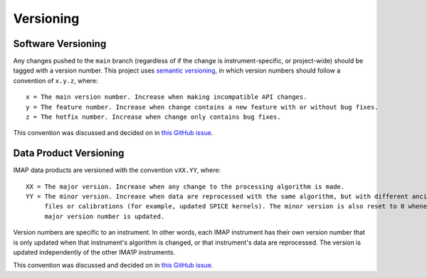 .. _versioning:

Versioning
----------

Software Versioning
^^^^^^^^^^^^^^^^^^^

Any changes pushed to the ``main`` branch (regardless of if the change is instrument-specific, or project-wide) should
be tagged with a version number. This project uses `semantic versioning <https://semver.org/>`_, in which version
numbers should follow a convention of ``x.y.z``, where:

::

    x = The main version number. Increase when making incompatible API changes.
    y = The feature number. Increase when change contains a new feature with or without bug fixes.
    z = The hotfix number. Increase when change only contains bug fixes.

This convention was discussed and decided on in `this GitHub issue
<https://github.com/IMAP-Science-Operations-Center/imap_processing/issues/43>`_.


Data Product Versioning
^^^^^^^^^^^^^^^^^^^^^^^

IMAP data products are versioned with the convention ``vXX.YY``, where:

::

    XX = The major version. Increase when any change to the processing algorithm is made.
    YY = The minor version. Increase when data are reprocessed with the same algorithm, but with different ancillary
         files or calibrations (for example, updated SPICE kernels). The minor version is also reset to 0 whenever the
         major version number is updated.

Version numbers are specific to an instrument. In other words, each IMAP instrument has their own version number that
is only updated when that instrument's algorithm is changed, or that instrument's data are reprocessed. The version is
updated independently of the other IMA1P instruments.

This convention was discussed and decided on in `this GitHub issue
<https://github.com/IMAP-Science-Operations-Center/imap_processing/issues/48>`_.